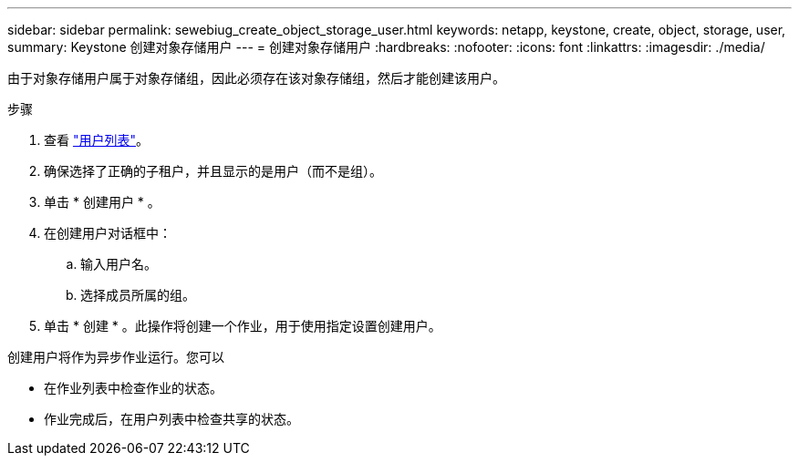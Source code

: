 ---
sidebar: sidebar 
permalink: sewebiug_create_object_storage_user.html 
keywords: netapp, keystone, create, object, storage, user, 
summary: Keystone 创建对象存储用户 
---
= 创建对象存储用户
:hardbreaks:
:nofooter: 
:icons: font
:linkattrs: 
:imagesdir: ./media/


由于对象存储用户属于对象存储组，因此必须存在该对象存储组，然后才能创建该用户。

.步骤
. 查看 link:sewebiug_view_a_list_of_users.html#view-a-list-of-users["用户列表"]。
. 确保选择了正确的子租户，并且显示的是用户（而不是组）。
. 单击 * 创建用户 * 。
. 在创建用户对话框中：
+
.. 输入用户名。
.. 选择成员所属的组。


. 单击 * 创建 * 。此操作将创建一个作业，用于使用指定设置创建用户。


创建用户将作为异步作业运行。您可以

* 在作业列表中检查作业的状态。
* 作业完成后，在用户列表中检查共享的状态。

